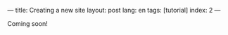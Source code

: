 ---
title: Creating a new site
layout: post
lang: en
tags: [tutorial]
index: 2
---
#+OPTIONS: toc:nil num:nil
#+LANGUAGE: en

Coming soon!
